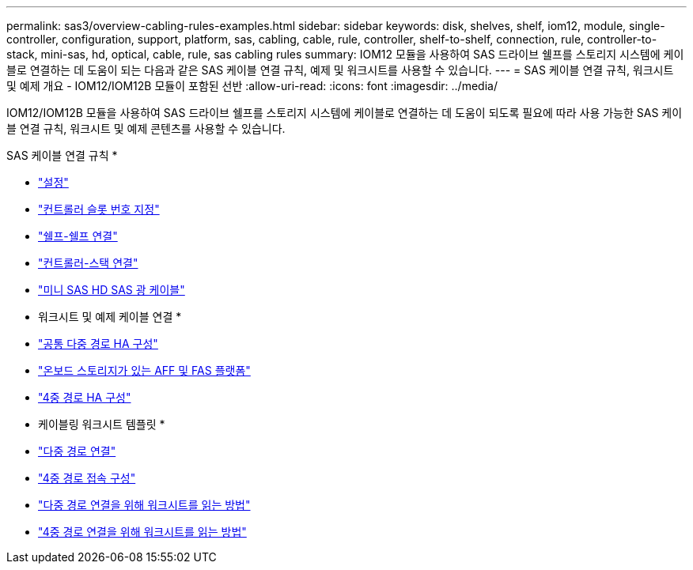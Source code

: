 ---
permalink: sas3/overview-cabling-rules-examples.html 
sidebar: sidebar 
keywords: disk, shelves, shelf, iom12, module, single-controller, configuration, support, platform, sas, cabling, cable, rule, controller, shelf-to-shelf, connection, rule, controller-to-stack, mini-sas, hd, optical, cable, rule, sas cabling rules 
summary: IOM12 모듈을 사용하여 SAS 드라이브 쉘프를 스토리지 시스템에 케이블로 연결하는 데 도움이 되는 다음과 같은 SAS 케이블 연결 규칙, 예제 및 워크시트를 사용할 수 있습니다. 
---
= SAS 케이블 연결 규칙, 워크시트 및 예제 개요 - IOM12/IOM12B 모듈이 포함된 선반
:allow-uri-read: 
:icons: font
:imagesdir: ../media/


[role="lead"]
IOM12/IOM12B 모듈을 사용하여 SAS 드라이브 쉘프를 스토리지 시스템에 케이블로 연결하는 데 도움이 되도록 필요에 따라 사용 가능한 SAS 케이블 연결 규칙, 워크시트 및 예제 콘텐츠를 사용할 수 있습니다.

SAS 케이블 연결 규칙 *

* link:install-cabling-rules.html#configuration-rules["설정"]
* link:install-cabling-rules.html#controller-slot-numbering-rules["컨트롤러 슬롯 번호 지정"]
* link:install-cabling-rules.html#shelf-to-shelf-connection-rules["쉘프-쉘프 연결"]
* link:install-cabling-rules.html#controller-to-stack-connection-rules["컨트롤러-스택 연결"]
* link:install-cabling-rules.html#mini-sas-hd-sas-optical-cable-rules["미니 SAS HD SAS 광 케이블"]


* 워크시트 및 예제 케이블 연결 *

* link:install-cabling-worksheets-examples-multipath.html["공통 다중 경로 HA 구성"]
* link:install-cabling-worksheets-examples-fas2600.html["온보드 스토리지가 있는 AFF 및 FAS 플랫폼"]
* link:install-worksheets-examples-quadpath.html["4중 경로 HA 구성"]


* 케이블링 워크시트 템플릿 *

* link:install-cabling-worksheet-template-multipath.html["다중 경로 연결"]
* link:install-cabling-worksheet-template-quadpath.html["4중 경로 접속 구성"]
* link:install-cabling-worksheets-how-to-read-multipath.html["다중 경로 연결을 위해 워크시트를 읽는 방법"]
* link:install-cabling-worksheets-how-to-read-quadpath.html["4중 경로 연결을 위해 워크시트를 읽는 방법"]

